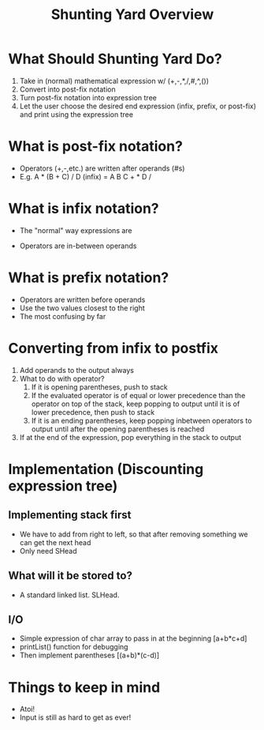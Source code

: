 #+TITLE: Shunting Yard Overview
#+DESCRIPTION: A short document going over what the desired end product is and possible ways to implement

* What Should Shunting Yard Do?
  1. Take in (normal) mathematical expression w/ (+,-,*,/,#,^,())
  2. Convert into post-fix notation
  3. Turn post-fix notation into expression tree
  4. Let the user choose the desired end expression (infix, prefix, or post-fix) and print using the expression tree

* What is post-fix notation?
  - Operators (+,-,etc.) are written after operands (#s)
  - E.g. A * (B + C) / D (infix) = A B C + * D /

* What is infix notation?
  - The "normal" way expressions are 
 - Operators are in-between operands

* What is prefix notation?
  - Operators are written before operands
  - Use the two values closest to the right
  - The most confusing by far

* Converting from infix to postfix
  1. Add operands to the output always
  2. What to do with operator?
     1. If it is opening parentheses, push to stack
     2. If the evaluated operator is of equal or lower precedence than the operator on top of the stack, keep popping to output until it is of lower precedence, then push to stack
     3. If it is an ending parentheses, keep popping inbetween operators to output until after the opening parentheses is reached
  3. If at the end of the expression, pop everything in the stack to output

* Implementation (Discounting expression tree)
** Implementing stack first
   - We have to add from right to left, so that after removing something we can get the next head
   - Only need SHead
** What will it be stored to?
   - A standard linked list. SLHead.
** I/O 
   - Simple expression of char array to pass in at the beginning [a+b*c+d]
   - printList() function for debugging
   - Then implement parentheses [(a+b)*(c-d)]

* Things to keep in mind
  - Atoi!
  - Input is still as hard to get as ever!
